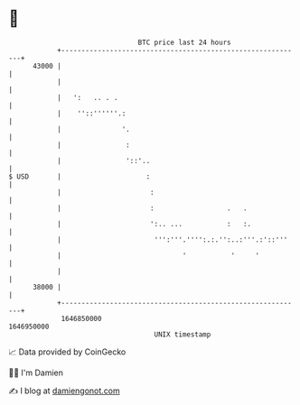 * 👋

#+begin_example
                                   BTC price last 24 hours                    
               +------------------------------------------------------------+ 
         43000 |                                                            | 
               |                                                            | 
               |   ':   .. . .                                              | 
               |    ''::''''''.:                                            | 
               |               '.                                           | 
               |                :                                           | 
               |                '::'..                                      | 
   $ USD       |                     :                                      | 
               |                      :                                     | 
               |                      :                  .   .              | 
               |                      ':.. ...           :   :.             | 
               |                       ''':'''.'''':.:.'':..:'''.:'::'''    | 
               |                              '           '     '           | 
               |                                                            | 
         38000 |                                                            | 
               +------------------------------------------------------------+ 
                1646850000                                        1646950000  
                                       UNIX timestamp                         
#+end_example
📈 Data provided by CoinGecko

🧑‍💻 I'm Damien

✍️ I blog at [[https://www.damiengonot.com][damiengonot.com]]
